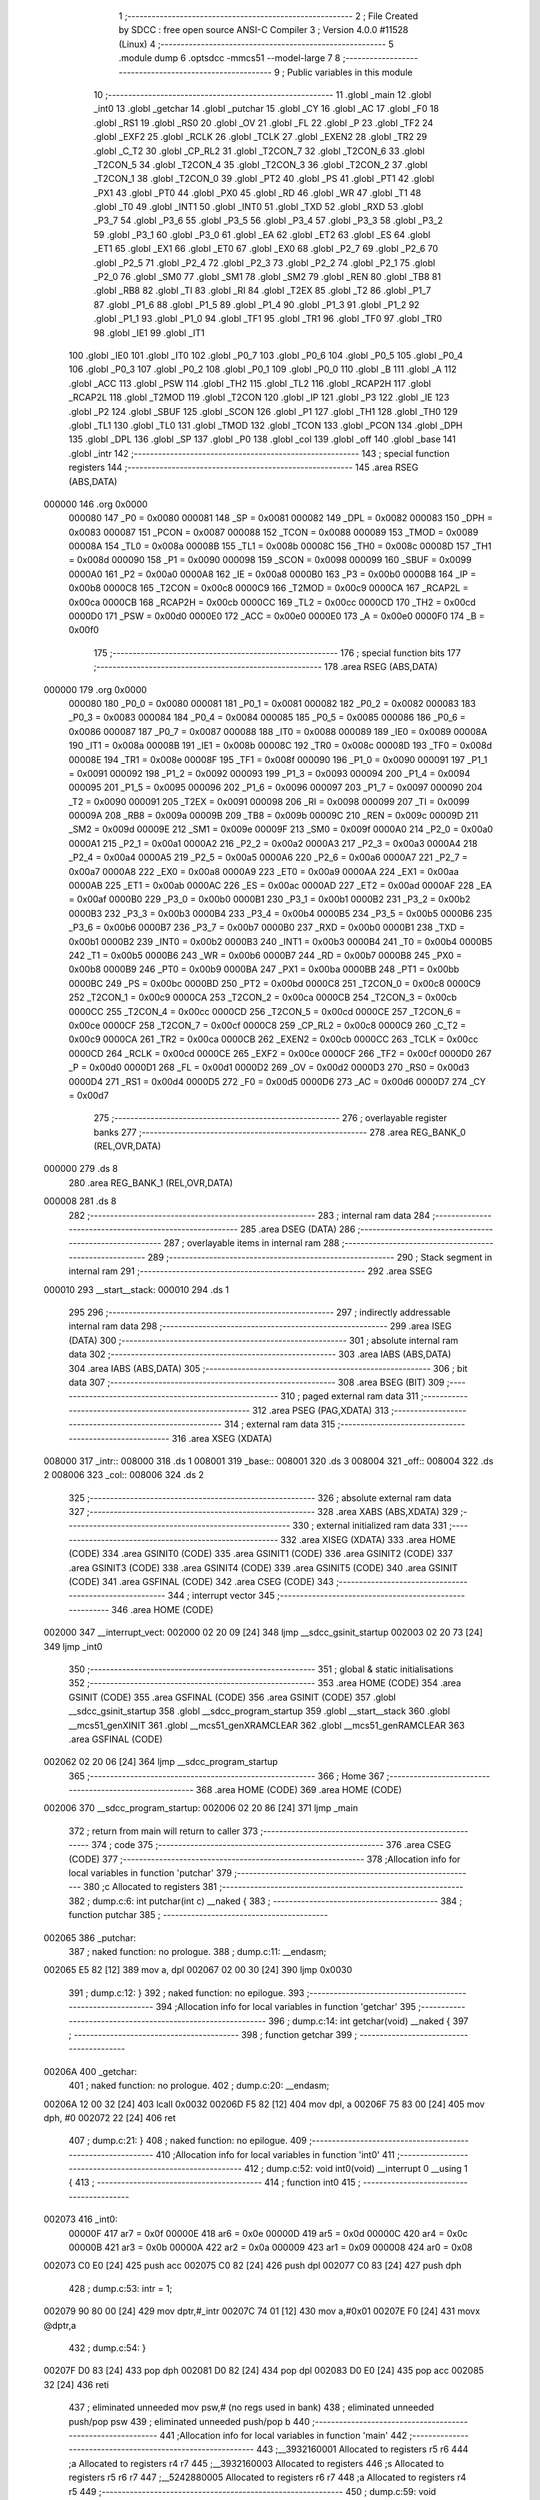                                       1 ;--------------------------------------------------------
                                      2 ; File Created by SDCC : free open source ANSI-C Compiler
                                      3 ; Version 4.0.0 #11528 (Linux)
                                      4 ;--------------------------------------------------------
                                      5 	.module dump
                                      6 	.optsdcc -mmcs51 --model-large
                                      7 	
                                      8 ;--------------------------------------------------------
                                      9 ; Public variables in this module
                                     10 ;--------------------------------------------------------
                                     11 	.globl _main
                                     12 	.globl _int0
                                     13 	.globl _getchar
                                     14 	.globl _putchar
                                     15 	.globl _CY
                                     16 	.globl _AC
                                     17 	.globl _F0
                                     18 	.globl _RS1
                                     19 	.globl _RS0
                                     20 	.globl _OV
                                     21 	.globl _FL
                                     22 	.globl _P
                                     23 	.globl _TF2
                                     24 	.globl _EXF2
                                     25 	.globl _RCLK
                                     26 	.globl _TCLK
                                     27 	.globl _EXEN2
                                     28 	.globl _TR2
                                     29 	.globl _C_T2
                                     30 	.globl _CP_RL2
                                     31 	.globl _T2CON_7
                                     32 	.globl _T2CON_6
                                     33 	.globl _T2CON_5
                                     34 	.globl _T2CON_4
                                     35 	.globl _T2CON_3
                                     36 	.globl _T2CON_2
                                     37 	.globl _T2CON_1
                                     38 	.globl _T2CON_0
                                     39 	.globl _PT2
                                     40 	.globl _PS
                                     41 	.globl _PT1
                                     42 	.globl _PX1
                                     43 	.globl _PT0
                                     44 	.globl _PX0
                                     45 	.globl _RD
                                     46 	.globl _WR
                                     47 	.globl _T1
                                     48 	.globl _T0
                                     49 	.globl _INT1
                                     50 	.globl _INT0
                                     51 	.globl _TXD
                                     52 	.globl _RXD
                                     53 	.globl _P3_7
                                     54 	.globl _P3_6
                                     55 	.globl _P3_5
                                     56 	.globl _P3_4
                                     57 	.globl _P3_3
                                     58 	.globl _P3_2
                                     59 	.globl _P3_1
                                     60 	.globl _P3_0
                                     61 	.globl _EA
                                     62 	.globl _ET2
                                     63 	.globl _ES
                                     64 	.globl _ET1
                                     65 	.globl _EX1
                                     66 	.globl _ET0
                                     67 	.globl _EX0
                                     68 	.globl _P2_7
                                     69 	.globl _P2_6
                                     70 	.globl _P2_5
                                     71 	.globl _P2_4
                                     72 	.globl _P2_3
                                     73 	.globl _P2_2
                                     74 	.globl _P2_1
                                     75 	.globl _P2_0
                                     76 	.globl _SM0
                                     77 	.globl _SM1
                                     78 	.globl _SM2
                                     79 	.globl _REN
                                     80 	.globl _TB8
                                     81 	.globl _RB8
                                     82 	.globl _TI
                                     83 	.globl _RI
                                     84 	.globl _T2EX
                                     85 	.globl _T2
                                     86 	.globl _P1_7
                                     87 	.globl _P1_6
                                     88 	.globl _P1_5
                                     89 	.globl _P1_4
                                     90 	.globl _P1_3
                                     91 	.globl _P1_2
                                     92 	.globl _P1_1
                                     93 	.globl _P1_0
                                     94 	.globl _TF1
                                     95 	.globl _TR1
                                     96 	.globl _TF0
                                     97 	.globl _TR0
                                     98 	.globl _IE1
                                     99 	.globl _IT1
                                    100 	.globl _IE0
                                    101 	.globl _IT0
                                    102 	.globl _P0_7
                                    103 	.globl _P0_6
                                    104 	.globl _P0_5
                                    105 	.globl _P0_4
                                    106 	.globl _P0_3
                                    107 	.globl _P0_2
                                    108 	.globl _P0_1
                                    109 	.globl _P0_0
                                    110 	.globl _B
                                    111 	.globl _A
                                    112 	.globl _ACC
                                    113 	.globl _PSW
                                    114 	.globl _TH2
                                    115 	.globl _TL2
                                    116 	.globl _RCAP2H
                                    117 	.globl _RCAP2L
                                    118 	.globl _T2MOD
                                    119 	.globl _T2CON
                                    120 	.globl _IP
                                    121 	.globl _P3
                                    122 	.globl _IE
                                    123 	.globl _P2
                                    124 	.globl _SBUF
                                    125 	.globl _SCON
                                    126 	.globl _P1
                                    127 	.globl _TH1
                                    128 	.globl _TH0
                                    129 	.globl _TL1
                                    130 	.globl _TL0
                                    131 	.globl _TMOD
                                    132 	.globl _TCON
                                    133 	.globl _PCON
                                    134 	.globl _DPH
                                    135 	.globl _DPL
                                    136 	.globl _SP
                                    137 	.globl _P0
                                    138 	.globl _col
                                    139 	.globl _off
                                    140 	.globl _base
                                    141 	.globl _intr
                                    142 ;--------------------------------------------------------
                                    143 ; special function registers
                                    144 ;--------------------------------------------------------
                                    145 	.area RSEG    (ABS,DATA)
      000000                        146 	.org 0x0000
                           000080   147 _P0	=	0x0080
                           000081   148 _SP	=	0x0081
                           000082   149 _DPL	=	0x0082
                           000083   150 _DPH	=	0x0083
                           000087   151 _PCON	=	0x0087
                           000088   152 _TCON	=	0x0088
                           000089   153 _TMOD	=	0x0089
                           00008A   154 _TL0	=	0x008a
                           00008B   155 _TL1	=	0x008b
                           00008C   156 _TH0	=	0x008c
                           00008D   157 _TH1	=	0x008d
                           000090   158 _P1	=	0x0090
                           000098   159 _SCON	=	0x0098
                           000099   160 _SBUF	=	0x0099
                           0000A0   161 _P2	=	0x00a0
                           0000A8   162 _IE	=	0x00a8
                           0000B0   163 _P3	=	0x00b0
                           0000B8   164 _IP	=	0x00b8
                           0000C8   165 _T2CON	=	0x00c8
                           0000C9   166 _T2MOD	=	0x00c9
                           0000CA   167 _RCAP2L	=	0x00ca
                           0000CB   168 _RCAP2H	=	0x00cb
                           0000CC   169 _TL2	=	0x00cc
                           0000CD   170 _TH2	=	0x00cd
                           0000D0   171 _PSW	=	0x00d0
                           0000E0   172 _ACC	=	0x00e0
                           0000E0   173 _A	=	0x00e0
                           0000F0   174 _B	=	0x00f0
                                    175 ;--------------------------------------------------------
                                    176 ; special function bits
                                    177 ;--------------------------------------------------------
                                    178 	.area RSEG    (ABS,DATA)
      000000                        179 	.org 0x0000
                           000080   180 _P0_0	=	0x0080
                           000081   181 _P0_1	=	0x0081
                           000082   182 _P0_2	=	0x0082
                           000083   183 _P0_3	=	0x0083
                           000084   184 _P0_4	=	0x0084
                           000085   185 _P0_5	=	0x0085
                           000086   186 _P0_6	=	0x0086
                           000087   187 _P0_7	=	0x0087
                           000088   188 _IT0	=	0x0088
                           000089   189 _IE0	=	0x0089
                           00008A   190 _IT1	=	0x008a
                           00008B   191 _IE1	=	0x008b
                           00008C   192 _TR0	=	0x008c
                           00008D   193 _TF0	=	0x008d
                           00008E   194 _TR1	=	0x008e
                           00008F   195 _TF1	=	0x008f
                           000090   196 _P1_0	=	0x0090
                           000091   197 _P1_1	=	0x0091
                           000092   198 _P1_2	=	0x0092
                           000093   199 _P1_3	=	0x0093
                           000094   200 _P1_4	=	0x0094
                           000095   201 _P1_5	=	0x0095
                           000096   202 _P1_6	=	0x0096
                           000097   203 _P1_7	=	0x0097
                           000090   204 _T2	=	0x0090
                           000091   205 _T2EX	=	0x0091
                           000098   206 _RI	=	0x0098
                           000099   207 _TI	=	0x0099
                           00009A   208 _RB8	=	0x009a
                           00009B   209 _TB8	=	0x009b
                           00009C   210 _REN	=	0x009c
                           00009D   211 _SM2	=	0x009d
                           00009E   212 _SM1	=	0x009e
                           00009F   213 _SM0	=	0x009f
                           0000A0   214 _P2_0	=	0x00a0
                           0000A1   215 _P2_1	=	0x00a1
                           0000A2   216 _P2_2	=	0x00a2
                           0000A3   217 _P2_3	=	0x00a3
                           0000A4   218 _P2_4	=	0x00a4
                           0000A5   219 _P2_5	=	0x00a5
                           0000A6   220 _P2_6	=	0x00a6
                           0000A7   221 _P2_7	=	0x00a7
                           0000A8   222 _EX0	=	0x00a8
                           0000A9   223 _ET0	=	0x00a9
                           0000AA   224 _EX1	=	0x00aa
                           0000AB   225 _ET1	=	0x00ab
                           0000AC   226 _ES	=	0x00ac
                           0000AD   227 _ET2	=	0x00ad
                           0000AF   228 _EA	=	0x00af
                           0000B0   229 _P3_0	=	0x00b0
                           0000B1   230 _P3_1	=	0x00b1
                           0000B2   231 _P3_2	=	0x00b2
                           0000B3   232 _P3_3	=	0x00b3
                           0000B4   233 _P3_4	=	0x00b4
                           0000B5   234 _P3_5	=	0x00b5
                           0000B6   235 _P3_6	=	0x00b6
                           0000B7   236 _P3_7	=	0x00b7
                           0000B0   237 _RXD	=	0x00b0
                           0000B1   238 _TXD	=	0x00b1
                           0000B2   239 _INT0	=	0x00b2
                           0000B3   240 _INT1	=	0x00b3
                           0000B4   241 _T0	=	0x00b4
                           0000B5   242 _T1	=	0x00b5
                           0000B6   243 _WR	=	0x00b6
                           0000B7   244 _RD	=	0x00b7
                           0000B8   245 _PX0	=	0x00b8
                           0000B9   246 _PT0	=	0x00b9
                           0000BA   247 _PX1	=	0x00ba
                           0000BB   248 _PT1	=	0x00bb
                           0000BC   249 _PS	=	0x00bc
                           0000BD   250 _PT2	=	0x00bd
                           0000C8   251 _T2CON_0	=	0x00c8
                           0000C9   252 _T2CON_1	=	0x00c9
                           0000CA   253 _T2CON_2	=	0x00ca
                           0000CB   254 _T2CON_3	=	0x00cb
                           0000CC   255 _T2CON_4	=	0x00cc
                           0000CD   256 _T2CON_5	=	0x00cd
                           0000CE   257 _T2CON_6	=	0x00ce
                           0000CF   258 _T2CON_7	=	0x00cf
                           0000C8   259 _CP_RL2	=	0x00c8
                           0000C9   260 _C_T2	=	0x00c9
                           0000CA   261 _TR2	=	0x00ca
                           0000CB   262 _EXEN2	=	0x00cb
                           0000CC   263 _TCLK	=	0x00cc
                           0000CD   264 _RCLK	=	0x00cd
                           0000CE   265 _EXF2	=	0x00ce
                           0000CF   266 _TF2	=	0x00cf
                           0000D0   267 _P	=	0x00d0
                           0000D1   268 _FL	=	0x00d1
                           0000D2   269 _OV	=	0x00d2
                           0000D3   270 _RS0	=	0x00d3
                           0000D4   271 _RS1	=	0x00d4
                           0000D5   272 _F0	=	0x00d5
                           0000D6   273 _AC	=	0x00d6
                           0000D7   274 _CY	=	0x00d7
                                    275 ;--------------------------------------------------------
                                    276 ; overlayable register banks
                                    277 ;--------------------------------------------------------
                                    278 	.area REG_BANK_0	(REL,OVR,DATA)
      000000                        279 	.ds 8
                                    280 	.area REG_BANK_1	(REL,OVR,DATA)
      000008                        281 	.ds 8
                                    282 ;--------------------------------------------------------
                                    283 ; internal ram data
                                    284 ;--------------------------------------------------------
                                    285 	.area DSEG    (DATA)
                                    286 ;--------------------------------------------------------
                                    287 ; overlayable items in internal ram 
                                    288 ;--------------------------------------------------------
                                    289 ;--------------------------------------------------------
                                    290 ; Stack segment in internal ram 
                                    291 ;--------------------------------------------------------
                                    292 	.area	SSEG
      000010                        293 __start__stack:
      000010                        294 	.ds	1
                                    295 
                                    296 ;--------------------------------------------------------
                                    297 ; indirectly addressable internal ram data
                                    298 ;--------------------------------------------------------
                                    299 	.area ISEG    (DATA)
                                    300 ;--------------------------------------------------------
                                    301 ; absolute internal ram data
                                    302 ;--------------------------------------------------------
                                    303 	.area IABS    (ABS,DATA)
                                    304 	.area IABS    (ABS,DATA)
                                    305 ;--------------------------------------------------------
                                    306 ; bit data
                                    307 ;--------------------------------------------------------
                                    308 	.area BSEG    (BIT)
                                    309 ;--------------------------------------------------------
                                    310 ; paged external ram data
                                    311 ;--------------------------------------------------------
                                    312 	.area PSEG    (PAG,XDATA)
                                    313 ;--------------------------------------------------------
                                    314 ; external ram data
                                    315 ;--------------------------------------------------------
                                    316 	.area XSEG    (XDATA)
      008000                        317 _intr::
      008000                        318 	.ds 1
      008001                        319 _base::
      008001                        320 	.ds 3
      008004                        321 _off::
      008004                        322 	.ds 2
      008006                        323 _col::
      008006                        324 	.ds 2
                                    325 ;--------------------------------------------------------
                                    326 ; absolute external ram data
                                    327 ;--------------------------------------------------------
                                    328 	.area XABS    (ABS,XDATA)
                                    329 ;--------------------------------------------------------
                                    330 ; external initialized ram data
                                    331 ;--------------------------------------------------------
                                    332 	.area XISEG   (XDATA)
                                    333 	.area HOME    (CODE)
                                    334 	.area GSINIT0 (CODE)
                                    335 	.area GSINIT1 (CODE)
                                    336 	.area GSINIT2 (CODE)
                                    337 	.area GSINIT3 (CODE)
                                    338 	.area GSINIT4 (CODE)
                                    339 	.area GSINIT5 (CODE)
                                    340 	.area GSINIT  (CODE)
                                    341 	.area GSFINAL (CODE)
                                    342 	.area CSEG    (CODE)
                                    343 ;--------------------------------------------------------
                                    344 ; interrupt vector 
                                    345 ;--------------------------------------------------------
                                    346 	.area HOME    (CODE)
      002000                        347 __interrupt_vect:
      002000 02 20 09         [24]  348 	ljmp	__sdcc_gsinit_startup
      002003 02 20 73         [24]  349 	ljmp	_int0
                                    350 ;--------------------------------------------------------
                                    351 ; global & static initialisations
                                    352 ;--------------------------------------------------------
                                    353 	.area HOME    (CODE)
                                    354 	.area GSINIT  (CODE)
                                    355 	.area GSFINAL (CODE)
                                    356 	.area GSINIT  (CODE)
                                    357 	.globl __sdcc_gsinit_startup
                                    358 	.globl __sdcc_program_startup
                                    359 	.globl __start__stack
                                    360 	.globl __mcs51_genXINIT
                                    361 	.globl __mcs51_genXRAMCLEAR
                                    362 	.globl __mcs51_genRAMCLEAR
                                    363 	.area GSFINAL (CODE)
      002062 02 20 06         [24]  364 	ljmp	__sdcc_program_startup
                                    365 ;--------------------------------------------------------
                                    366 ; Home
                                    367 ;--------------------------------------------------------
                                    368 	.area HOME    (CODE)
                                    369 	.area HOME    (CODE)
      002006                        370 __sdcc_program_startup:
      002006 02 20 86         [24]  371 	ljmp	_main
                                    372 ;	return from main will return to caller
                                    373 ;--------------------------------------------------------
                                    374 ; code
                                    375 ;--------------------------------------------------------
                                    376 	.area CSEG    (CODE)
                                    377 ;------------------------------------------------------------
                                    378 ;Allocation info for local variables in function 'putchar'
                                    379 ;------------------------------------------------------------
                                    380 ;c                         Allocated to registers 
                                    381 ;------------------------------------------------------------
                                    382 ;	dump.c:6: int putchar(int c) __naked {
                                    383 ;	-----------------------------------------
                                    384 ;	 function putchar
                                    385 ;	-----------------------------------------
      002065                        386 _putchar:
                                    387 ;	naked function: no prologue.
                                    388 ;	dump.c:11: __endasm;
      002065 E5 82            [12]  389 	mov	a, dpl
      002067 02 00 30         [24]  390 	ljmp	0x0030
                                    391 ;	dump.c:12: }
                                    392 ;	naked function: no epilogue.
                                    393 ;------------------------------------------------------------
                                    394 ;Allocation info for local variables in function 'getchar'
                                    395 ;------------------------------------------------------------
                                    396 ;	dump.c:14: int getchar(void) __naked {
                                    397 ;	-----------------------------------------
                                    398 ;	 function getchar
                                    399 ;	-----------------------------------------
      00206A                        400 _getchar:
                                    401 ;	naked function: no prologue.
                                    402 ;	dump.c:20: __endasm;
      00206A 12 00 32         [24]  403 	lcall	0x0032
      00206D F5 82            [12]  404 	mov	dpl, a
      00206F 75 83 00         [24]  405 	mov	dph, #0
      002072 22               [24]  406 	ret
                                    407 ;	dump.c:21: }
                                    408 ;	naked function: no epilogue.
                                    409 ;------------------------------------------------------------
                                    410 ;Allocation info for local variables in function 'int0'
                                    411 ;------------------------------------------------------------
                                    412 ;	dump.c:52: void int0(void) __interrupt 0 __using 1 {
                                    413 ;	-----------------------------------------
                                    414 ;	 function int0
                                    415 ;	-----------------------------------------
      002073                        416 _int0:
                           00000F   417 	ar7 = 0x0f
                           00000E   418 	ar6 = 0x0e
                           00000D   419 	ar5 = 0x0d
                           00000C   420 	ar4 = 0x0c
                           00000B   421 	ar3 = 0x0b
                           00000A   422 	ar2 = 0x0a
                           000009   423 	ar1 = 0x09
                           000008   424 	ar0 = 0x08
      002073 C0 E0            [24]  425 	push	acc
      002075 C0 82            [24]  426 	push	dpl
      002077 C0 83            [24]  427 	push	dph
                                    428 ;	dump.c:53: intr = 1;
      002079 90 80 00         [24]  429 	mov	dptr,#_intr
      00207C 74 01            [12]  430 	mov	a,#0x01
      00207E F0               [24]  431 	movx	@dptr,a
                                    432 ;	dump.c:54: }
      00207F D0 83            [24]  433 	pop	dph
      002081 D0 82            [24]  434 	pop	dpl
      002083 D0 E0            [24]  435 	pop	acc
      002085 32               [24]  436 	reti
                                    437 ;	eliminated unneeded mov psw,# (no regs used in bank)
                                    438 ;	eliminated unneeded push/pop psw
                                    439 ;	eliminated unneeded push/pop b
                                    440 ;------------------------------------------------------------
                                    441 ;Allocation info for local variables in function 'main'
                                    442 ;------------------------------------------------------------
                                    443 ;__3932160001              Allocated to registers r5 r6 
                                    444 ;a                         Allocated to registers r4 r7 
                                    445 ;__3932160003              Allocated to registers 
                                    446 ;s                         Allocated to registers r5 r6 r7 
                                    447 ;__5242880005              Allocated to registers r6 r7 
                                    448 ;a                         Allocated to registers r4 r5 
                                    449 ;------------------------------------------------------------
                                    450 ;	dump.c:59: void main(void) {
                                    451 ;	-----------------------------------------
                                    452 ;	 function main
                                    453 ;	-----------------------------------------
      002086                        454 _main:
                           000007   455 	ar7 = 0x07
                           000006   456 	ar6 = 0x06
                           000005   457 	ar5 = 0x05
                           000004   458 	ar4 = 0x04
                           000003   459 	ar3 = 0x03
                           000002   460 	ar2 = 0x02
                           000001   461 	ar1 = 0x01
                           000000   462 	ar0 = 0x00
                                    463 ;	dump.c:60: intr = 0;
      002086 90 80 00         [24]  464 	mov	dptr,#_intr
      002089 E4               [12]  465 	clr	a
      00208A F0               [24]  466 	movx	@dptr,a
                                    467 ;	dump.c:62: IT0 = 1;
                                    468 ;	assignBit
      00208B D2 88            [12]  469 	setb	_IT0
                                    470 ;	dump.c:63: EX0 = 1;	
                                    471 ;	assignBit
      00208D D2 A8            [12]  472 	setb	_EX0
                                    473 ;	dump.c:64: EA = 1;
                                    474 ;	assignBit
      00208F D2 AF            [12]  475 	setb	_EA
                                    476 ;	dump.c:66: P1_7 = 0; /* activate IO address space from 0xe000 to 0xffff */
                                    477 ;	assignBit
      002091 C2 97            [12]  478 	clr	_P1_7
                                    479 ;	dump.c:68: for (base = (unsigned char *)0u; !intr; base += 0x400u) {
      002093 90 80 01         [24]  480 	mov	dptr,#_base
      002096 E4               [12]  481 	clr	a
      002097 F0               [24]  482 	movx	@dptr,a
      002098 A3               [24]  483 	inc	dptr
      002099 F0               [24]  484 	movx	@dptr,a
      00209A A3               [24]  485 	inc	dptr
      00209B F0               [24]  486 	movx	@dptr,a
      00209C                        487 00119$:
      00209C 90 80 00         [24]  488 	mov	dptr,#_intr
      00209F E0               [24]  489 	movx	a,@dptr
      0020A0 60 03            [24]  490 	jz	00160$
      0020A2 02 22 8D         [24]  491 	ljmp	00106$
      0020A5                        492 00160$:
                                    493 ;	dump.c:69: for (off = 0u; off < 0x400u; off += 0x20u) {
      0020A5 90 80 04         [24]  494 	mov	dptr,#_off
      0020A8 E4               [12]  495 	clr	a
      0020A9 F0               [24]  496 	movx	@dptr,a
      0020AA A3               [24]  497 	inc	dptr
      0020AB F0               [24]  498 	movx	@dptr,a
      0020AC                        499 00116$:
                                    500 ;	dump.c:70: print16x((unsigned int)base + off);
      0020AC 90 80 01         [24]  501 	mov	dptr,#_base
      0020AF E0               [24]  502 	movx	a,@dptr
      0020B0 FD               [12]  503 	mov	r5,a
      0020B1 A3               [24]  504 	inc	dptr
      0020B2 E0               [24]  505 	movx	a,@dptr
      0020B3 FE               [12]  506 	mov	r6,a
      0020B4 A3               [24]  507 	inc	dptr
      0020B5 E0               [24]  508 	movx	a,@dptr
      0020B6 90 80 04         [24]  509 	mov	dptr,#_off
      0020B9 E0               [24]  510 	movx	a,@dptr
      0020BA FC               [12]  511 	mov	r4,a
      0020BB A3               [24]  512 	inc	dptr
      0020BC E0               [24]  513 	movx	a,@dptr
      0020BD FF               [12]  514 	mov	r7,a
      0020BE EC               [12]  515 	mov	a,r4
      0020BF 2D               [12]  516 	add	a,r5
      0020C0 FD               [12]  517 	mov	r5,a
      0020C1 EF               [12]  518 	mov	a,r7
      0020C2 3E               [12]  519 	addc	a,r6
      0020C3 FE               [12]  520 	mov	r6,a
      0020C4 8D 04            [24]  521 	mov	ar4,r5
                                    522 ;	dump.c:36: putchar(digits[(a >> 12) & 0xf]);
      0020C6 EE               [12]  523 	mov	a,r6
      0020C7 FF               [12]  524 	mov	r7,a
      0020C8 C4               [12]  525 	swap	a
      0020C9 54 0F            [12]  526 	anl	a,#0x0f
      0020CB 30 E3 02         [24]  527 	jnb	acc.3,00161$
      0020CE 44 F0            [12]  528 	orl	a,#0xf0
      0020D0                        529 00161$:
      0020D0 FD               [12]  530 	mov	r5,a
      0020D1 33               [12]  531 	rlc	a
      0020D2 95 E0            [12]  532 	subb	a,acc
      0020D4 53 05 0F         [24]  533 	anl	ar5,#0x0f
      0020D7 7E 00            [12]  534 	mov	r6,#0x00
      0020D9 ED               [12]  535 	mov	a,r5
      0020DA 24 B3            [12]  536 	add	a,#_digits
      0020DC F5 82            [12]  537 	mov	dpl,a
      0020DE EE               [12]  538 	mov	a,r6
      0020DF 34 22            [12]  539 	addc	a,#(_digits >> 8)
      0020E1 F5 83            [12]  540 	mov	dph,a
      0020E3 E4               [12]  541 	clr	a
      0020E4 93               [24]  542 	movc	a,@a+dptr
      0020E5 FE               [12]  543 	mov	r6,a
      0020E6 7D 00            [12]  544 	mov	r5,#0x00
      0020E8 8E 82            [24]  545 	mov	dpl,r6
      0020EA 8D 83            [24]  546 	mov	dph,r5
      0020EC 12 20 65         [24]  547 	lcall	_putchar
                                    548 ;	dump.c:37: putchar(digits[(a >> 8) & 0xf]);
      0020EF 8F 06            [24]  549 	mov	ar6,r7
      0020F1 53 06 0F         [24]  550 	anl	ar6,#0x0f
      0020F4 7D 00            [12]  551 	mov	r5,#0x00
      0020F6 EE               [12]  552 	mov	a,r6
      0020F7 24 B3            [12]  553 	add	a,#_digits
      0020F9 F5 82            [12]  554 	mov	dpl,a
      0020FB ED               [12]  555 	mov	a,r5
      0020FC 34 22            [12]  556 	addc	a,#(_digits >> 8)
      0020FE F5 83            [12]  557 	mov	dph,a
      002100 E4               [12]  558 	clr	a
      002101 93               [24]  559 	movc	a,@a+dptr
      002102 FE               [12]  560 	mov	r6,a
      002103 7D 00            [12]  561 	mov	r5,#0x00
      002105 8E 82            [24]  562 	mov	dpl,r6
      002107 8D 83            [24]  563 	mov	dph,r5
      002109 12 20 65         [24]  564 	lcall	_putchar
                                    565 ;	dump.c:38: putchar(digits[(a >> 4) & 0xf]);
      00210C 8C 05            [24]  566 	mov	ar5,r4
      00210E EF               [12]  567 	mov	a,r7
      00210F C4               [12]  568 	swap	a
      002110 CD               [12]  569 	xch	a,r5
      002111 C4               [12]  570 	swap	a
      002112 54 0F            [12]  571 	anl	a,#0x0f
      002114 6D               [12]  572 	xrl	a,r5
      002115 CD               [12]  573 	xch	a,r5
      002116 54 0F            [12]  574 	anl	a,#0x0f
      002118 CD               [12]  575 	xch	a,r5
      002119 6D               [12]  576 	xrl	a,r5
      00211A CD               [12]  577 	xch	a,r5
      00211B 30 E3 02         [24]  578 	jnb	acc.3,00162$
      00211E 44 F0            [12]  579 	orl	a,#0xf0
      002120                        580 00162$:
      002120 53 05 0F         [24]  581 	anl	ar5,#0x0f
      002123 7E 00            [12]  582 	mov	r6,#0x00
      002125 ED               [12]  583 	mov	a,r5
      002126 24 B3            [12]  584 	add	a,#_digits
      002128 F5 82            [12]  585 	mov	dpl,a
      00212A EE               [12]  586 	mov	a,r6
      00212B 34 22            [12]  587 	addc	a,#(_digits >> 8)
      00212D F5 83            [12]  588 	mov	dph,a
      00212F E4               [12]  589 	clr	a
      002130 93               [24]  590 	movc	a,@a+dptr
      002131 FE               [12]  591 	mov	r6,a
      002132 7D 00            [12]  592 	mov	r5,#0x00
      002134 8E 82            [24]  593 	mov	dpl,r6
      002136 8D 83            [24]  594 	mov	dph,r5
      002138 12 20 65         [24]  595 	lcall	_putchar
                                    596 ;	dump.c:39: putchar(digits[a & 0xf]);
      00213B 53 04 0F         [24]  597 	anl	ar4,#0x0f
      00213E 7F 00            [12]  598 	mov	r7,#0x00
      002140 EC               [12]  599 	mov	a,r4
      002141 24 B3            [12]  600 	add	a,#_digits
      002143 F5 82            [12]  601 	mov	dpl,a
      002145 EF               [12]  602 	mov	a,r7
      002146 34 22            [12]  603 	addc	a,#(_digits >> 8)
      002148 F5 83            [12]  604 	mov	dph,a
      00214A E4               [12]  605 	clr	a
      00214B 93               [24]  606 	movc	a,@a+dptr
      00214C FF               [12]  607 	mov	r7,a
      00214D 7E 00            [12]  608 	mov	r6,#0x00
      00214F 8F 82            [24]  609 	mov	dpl,r7
      002151 8E 83            [24]  610 	mov	dph,r6
      002153 12 20 65         [24]  611 	lcall	_putchar
                                    612 ;	dump.c:71: printstr(" : ");
      002156 7D C3            [12]  613 	mov	r5,#___str_0
      002158 7E 22            [12]  614 	mov	r6,#(___str_0 >> 8)
      00215A 7F 80            [12]  615 	mov	r7,#0x80
                                    616 ;	dump.c:47: return;
      00215C                        617 00112$:
                                    618 ;	dump.c:45: for (; *s; s++) putchar(*s);
      00215C 8D 82            [24]  619 	mov	dpl,r5
      00215E 8E 83            [24]  620 	mov	dph,r6
      002160 8F F0            [24]  621 	mov	b,r7
      002162 12 22 93         [24]  622 	lcall	__gptrget
      002165 FC               [12]  623 	mov	r4,a
      002166 60 10            [24]  624 	jz	00109$
      002168 7B 00            [12]  625 	mov	r3,#0x00
      00216A 8C 82            [24]  626 	mov	dpl,r4
      00216C 8B 83            [24]  627 	mov	dph,r3
      00216E 12 20 65         [24]  628 	lcall	_putchar
      002171 0D               [12]  629 	inc	r5
                                    630 ;	dump.c:71: printstr(" : ");
      002172 BD 00 E7         [24]  631 	cjne	r5,#0x00,00112$
      002175 0E               [12]  632 	inc	r6
      002176 80 E4            [24]  633 	sjmp	00112$
      002178                        634 00109$:
                                    635 ;	dump.c:72: for (col = 0u; col < 0x20u; col++) {
      002178 90 80 06         [24]  636 	mov	dptr,#_col
      00217B E4               [12]  637 	clr	a
      00217C F0               [24]  638 	movx	@dptr,a
      00217D A3               [24]  639 	inc	dptr
      00217E F0               [24]  640 	movx	@dptr,a
      00217F                        641 00114$:
                                    642 ;	dump.c:73: print8x(base[off + col]);
      00217F 90 80 06         [24]  643 	mov	dptr,#_col
      002182 E0               [24]  644 	movx	a,@dptr
      002183 FE               [12]  645 	mov	r6,a
      002184 A3               [24]  646 	inc	dptr
      002185 E0               [24]  647 	movx	a,@dptr
      002186 FF               [12]  648 	mov	r7,a
      002187 90 80 04         [24]  649 	mov	dptr,#_off
      00218A E0               [24]  650 	movx	a,@dptr
      00218B FC               [12]  651 	mov	r4,a
      00218C A3               [24]  652 	inc	dptr
      00218D E0               [24]  653 	movx	a,@dptr
      00218E FD               [12]  654 	mov	r5,a
      00218F EE               [12]  655 	mov	a,r6
      002190 2C               [12]  656 	add	a,r4
      002191 FE               [12]  657 	mov	r6,a
      002192 EF               [12]  658 	mov	a,r7
      002193 3D               [12]  659 	addc	a,r5
      002194 FF               [12]  660 	mov	r7,a
      002195 90 80 01         [24]  661 	mov	dptr,#_base
      002198 E0               [24]  662 	movx	a,@dptr
      002199 FB               [12]  663 	mov	r3,a
      00219A A3               [24]  664 	inc	dptr
      00219B E0               [24]  665 	movx	a,@dptr
      00219C FC               [12]  666 	mov	r4,a
      00219D A3               [24]  667 	inc	dptr
      00219E E0               [24]  668 	movx	a,@dptr
      00219F FD               [12]  669 	mov	r5,a
      0021A0 EE               [12]  670 	mov	a,r6
      0021A1 2B               [12]  671 	add	a,r3
      0021A2 FE               [12]  672 	mov	r6,a
      0021A3 EF               [12]  673 	mov	a,r7
      0021A4 3C               [12]  674 	addc	a,r4
      0021A5 FF               [12]  675 	mov	r7,a
      0021A6 8D 02            [24]  676 	mov	ar2,r5
      0021A8 8E 82            [24]  677 	mov	dpl,r6
      0021AA 8F 83            [24]  678 	mov	dph,r7
      0021AC 8A F0            [24]  679 	mov	b,r2
      0021AE 12 22 93         [24]  680 	lcall	__gptrget
      0021B1 FE               [12]  681 	mov	r6,a
      0021B2 7F 00            [12]  682 	mov	r7,#0x00
      0021B4 8E 04            [24]  683 	mov	ar4,r6
                                    684 ;	dump.c:29: putchar(digits[(a >> 4) & 0xf]);
      0021B6 EF               [12]  685 	mov	a,r7
      0021B7 C4               [12]  686 	swap	a
      0021B8 CE               [12]  687 	xch	a,r6
      0021B9 C4               [12]  688 	swap	a
      0021BA 54 0F            [12]  689 	anl	a,#0x0f
      0021BC 6E               [12]  690 	xrl	a,r6
      0021BD CE               [12]  691 	xch	a,r6
      0021BE 54 0F            [12]  692 	anl	a,#0x0f
      0021C0 CE               [12]  693 	xch	a,r6
      0021C1 6E               [12]  694 	xrl	a,r6
      0021C2 CE               [12]  695 	xch	a,r6
      0021C3 30 E3 02         [24]  696 	jnb	acc.3,00165$
      0021C6 44 F0            [12]  697 	orl	a,#0xf0
      0021C8                        698 00165$:
      0021C8 53 06 0F         [24]  699 	anl	ar6,#0x0f
      0021CB 7F 00            [12]  700 	mov	r7,#0x00
      0021CD EE               [12]  701 	mov	a,r6
      0021CE 24 B3            [12]  702 	add	a,#_digits
      0021D0 F5 82            [12]  703 	mov	dpl,a
      0021D2 EF               [12]  704 	mov	a,r7
      0021D3 34 22            [12]  705 	addc	a,#(_digits >> 8)
      0021D5 F5 83            [12]  706 	mov	dph,a
      0021D7 E4               [12]  707 	clr	a
      0021D8 93               [24]  708 	movc	a,@a+dptr
      0021D9 FF               [12]  709 	mov	r7,a
      0021DA 7E 00            [12]  710 	mov	r6,#0x00
      0021DC 8F 82            [24]  711 	mov	dpl,r7
      0021DE 8E 83            [24]  712 	mov	dph,r6
      0021E0 12 20 65         [24]  713 	lcall	_putchar
                                    714 ;	dump.c:30: putchar(digits[a & 0xf]);
      0021E3 53 04 0F         [24]  715 	anl	ar4,#0x0f
      0021E6 7D 00            [12]  716 	mov	r5,#0x00
      0021E8 EC               [12]  717 	mov	a,r4
      0021E9 24 B3            [12]  718 	add	a,#_digits
      0021EB F5 82            [12]  719 	mov	dpl,a
      0021ED ED               [12]  720 	mov	a,r5
      0021EE 34 22            [12]  721 	addc	a,#(_digits >> 8)
      0021F0 F5 83            [12]  722 	mov	dph,a
      0021F2 E4               [12]  723 	clr	a
      0021F3 93               [24]  724 	movc	a,@a+dptr
      0021F4 FF               [12]  725 	mov	r7,a
      0021F5 7E 00            [12]  726 	mov	r6,#0x00
      0021F7 8F 82            [24]  727 	mov	dpl,r7
      0021F9 8E 83            [24]  728 	mov	dph,r6
      0021FB 12 20 65         [24]  729 	lcall	_putchar
                                    730 ;	dump.c:74: if (col == 0x1fu) {
      0021FE 90 80 06         [24]  731 	mov	dptr,#_col
      002201 E0               [24]  732 	movx	a,@dptr
      002202 FE               [12]  733 	mov	r6,a
      002203 A3               [24]  734 	inc	dptr
      002204 E0               [24]  735 	movx	a,@dptr
      002205 FF               [12]  736 	mov	r7,a
      002206 BE 1F 11         [24]  737 	cjne	r6,#0x1f,00102$
      002209 BF 00 0E         [24]  738 	cjne	r7,#0x00,00102$
                                    739 ;	dump.c:75: putchar('\r'); putchar('\n');
      00220C 90 00 0D         [24]  740 	mov	dptr,#0x000d
      00220F 12 20 65         [24]  741 	lcall	_putchar
      002212 90 00 0A         [24]  742 	mov	dptr,#0x000a
      002215 12 20 65         [24]  743 	lcall	_putchar
      002218 80 06            [24]  744 	sjmp	00115$
      00221A                        745 00102$:
                                    746 ;	dump.c:76: } else putchar(' ');
      00221A 90 00 20         [24]  747 	mov	dptr,#0x0020
      00221D 12 20 65         [24]  748 	lcall	_putchar
      002220                        749 00115$:
                                    750 ;	dump.c:72: for (col = 0u; col < 0x20u; col++) {
      002220 90 80 06         [24]  751 	mov	dptr,#_col
      002223 E0               [24]  752 	movx	a,@dptr
      002224 24 01            [12]  753 	add	a,#0x01
      002226 F0               [24]  754 	movx	@dptr,a
      002227 A3               [24]  755 	inc	dptr
      002228 E0               [24]  756 	movx	a,@dptr
      002229 34 00            [12]  757 	addc	a,#0x00
      00222B F0               [24]  758 	movx	@dptr,a
      00222C 90 80 06         [24]  759 	mov	dptr,#_col
      00222F E0               [24]  760 	movx	a,@dptr
      002230 FE               [12]  761 	mov	r6,a
      002231 A3               [24]  762 	inc	dptr
      002232 E0               [24]  763 	movx	a,@dptr
      002233 FF               [12]  764 	mov	r7,a
      002234 C3               [12]  765 	clr	c
      002235 EE               [12]  766 	mov	a,r6
      002236 94 20            [12]  767 	subb	a,#0x20
      002238 EF               [12]  768 	mov	a,r7
      002239 94 00            [12]  769 	subb	a,#0x00
      00223B 50 03            [24]  770 	jnc	00168$
      00223D 02 21 7F         [24]  771 	ljmp	00114$
      002240                        772 00168$:
                                    773 ;	dump.c:69: for (off = 0u; off < 0x400u; off += 0x20u) {
      002240 90 80 04         [24]  774 	mov	dptr,#_off
      002243 E0               [24]  775 	movx	a,@dptr
      002244 FE               [12]  776 	mov	r6,a
      002245 A3               [24]  777 	inc	dptr
      002246 E0               [24]  778 	movx	a,@dptr
      002247 FF               [12]  779 	mov	r7,a
      002248 90 80 04         [24]  780 	mov	dptr,#_off
      00224B 74 20            [12]  781 	mov	a,#0x20
      00224D 2E               [12]  782 	add	a,r6
      00224E F0               [24]  783 	movx	@dptr,a
      00224F E4               [12]  784 	clr	a
      002250 3F               [12]  785 	addc	a,r7
      002251 A3               [24]  786 	inc	dptr
      002252 F0               [24]  787 	movx	@dptr,a
      002253 90 80 04         [24]  788 	mov	dptr,#_off
      002256 E0               [24]  789 	movx	a,@dptr
      002257 FE               [12]  790 	mov	r6,a
      002258 A3               [24]  791 	inc	dptr
      002259 E0               [24]  792 	movx	a,@dptr
      00225A FF               [12]  793 	mov	r7,a
      00225B C3               [12]  794 	clr	c
      00225C 94 04            [12]  795 	subb	a,#0x04
      00225E 50 03            [24]  796 	jnc	00169$
      002260 02 20 AC         [24]  797 	ljmp	00116$
      002263                        798 00169$:
                                    799 ;	dump.c:79: getchar();
      002263 12 20 6A         [24]  800 	lcall	_getchar
                                    801 ;	dump.c:80: putchar('\r'); putchar('\n');
      002266 90 00 0D         [24]  802 	mov	dptr,#0x000d
      002269 12 20 65         [24]  803 	lcall	_putchar
      00226C 90 00 0A         [24]  804 	mov	dptr,#0x000a
      00226F 12 20 65         [24]  805 	lcall	_putchar
                                    806 ;	dump.c:68: for (base = (unsigned char *)0u; !intr; base += 0x400u) {
      002272 90 80 01         [24]  807 	mov	dptr,#_base
      002275 E0               [24]  808 	movx	a,@dptr
      002276 FD               [12]  809 	mov	r5,a
      002277 A3               [24]  810 	inc	dptr
      002278 E0               [24]  811 	movx	a,@dptr
      002279 FE               [12]  812 	mov	r6,a
      00227A A3               [24]  813 	inc	dptr
      00227B E0               [24]  814 	movx	a,@dptr
      00227C FF               [12]  815 	mov	r7,a
      00227D 90 80 01         [24]  816 	mov	dptr,#_base
      002280 ED               [12]  817 	mov	a,r5
      002281 F0               [24]  818 	movx	@dptr,a
      002282 74 04            [12]  819 	mov	a,#0x04
      002284 2E               [12]  820 	add	a,r6
      002285 A3               [24]  821 	inc	dptr
      002286 F0               [24]  822 	movx	@dptr,a
      002287 EF               [12]  823 	mov	a,r7
      002288 A3               [24]  824 	inc	dptr
      002289 F0               [24]  825 	movx	@dptr,a
      00228A 02 20 9C         [24]  826 	ljmp	00119$
      00228D                        827 00106$:
                                    828 ;	dump.c:83: P1_7 = 1; /* deactivate IO address space from 0xe000 to 0xffff */
                                    829 ;	assignBit
      00228D D2 97            [12]  830 	setb	_P1_7
                                    831 ;	dump.c:88: __endasm;
      00228F 02 00 00         [24]  832 	ljmp	0
                                    833 ;	dump.c:93: }
      002292 22               [24]  834 	ret
                                    835 	.area CSEG    (CODE)
                                    836 	.area CONST   (CODE)
      0022B3                        837 _digits:
      0022B3 30                     838 	.db #0x30	; 48	'0'
      0022B4 31                     839 	.db #0x31	; 49	'1'
      0022B5 32                     840 	.db #0x32	; 50	'2'
      0022B6 33                     841 	.db #0x33	; 51	'3'
      0022B7 34                     842 	.db #0x34	; 52	'4'
      0022B8 35                     843 	.db #0x35	; 53	'5'
      0022B9 36                     844 	.db #0x36	; 54	'6'
      0022BA 37                     845 	.db #0x37	; 55	'7'
      0022BB 38                     846 	.db #0x38	; 56	'8'
      0022BC 39                     847 	.db #0x39	; 57	'9'
      0022BD 61                     848 	.db #0x61	; 97	'a'
      0022BE 62                     849 	.db #0x62	; 98	'b'
      0022BF 63                     850 	.db #0x63	; 99	'c'
      0022C0 64                     851 	.db #0x64	; 100	'd'
      0022C1 65                     852 	.db #0x65	; 101	'e'
      0022C2 66                     853 	.db #0x66	; 102	'f'
                                    854 	.area CONST   (CODE)
      0022C3                        855 ___str_0:
      0022C3 20 3A 20               856 	.ascii " : "
      0022C6 00                     857 	.db 0x00
                                    858 	.area CSEG    (CODE)
                                    859 	.area XINIT   (CODE)
                                    860 	.area CABS    (ABS,CODE)
